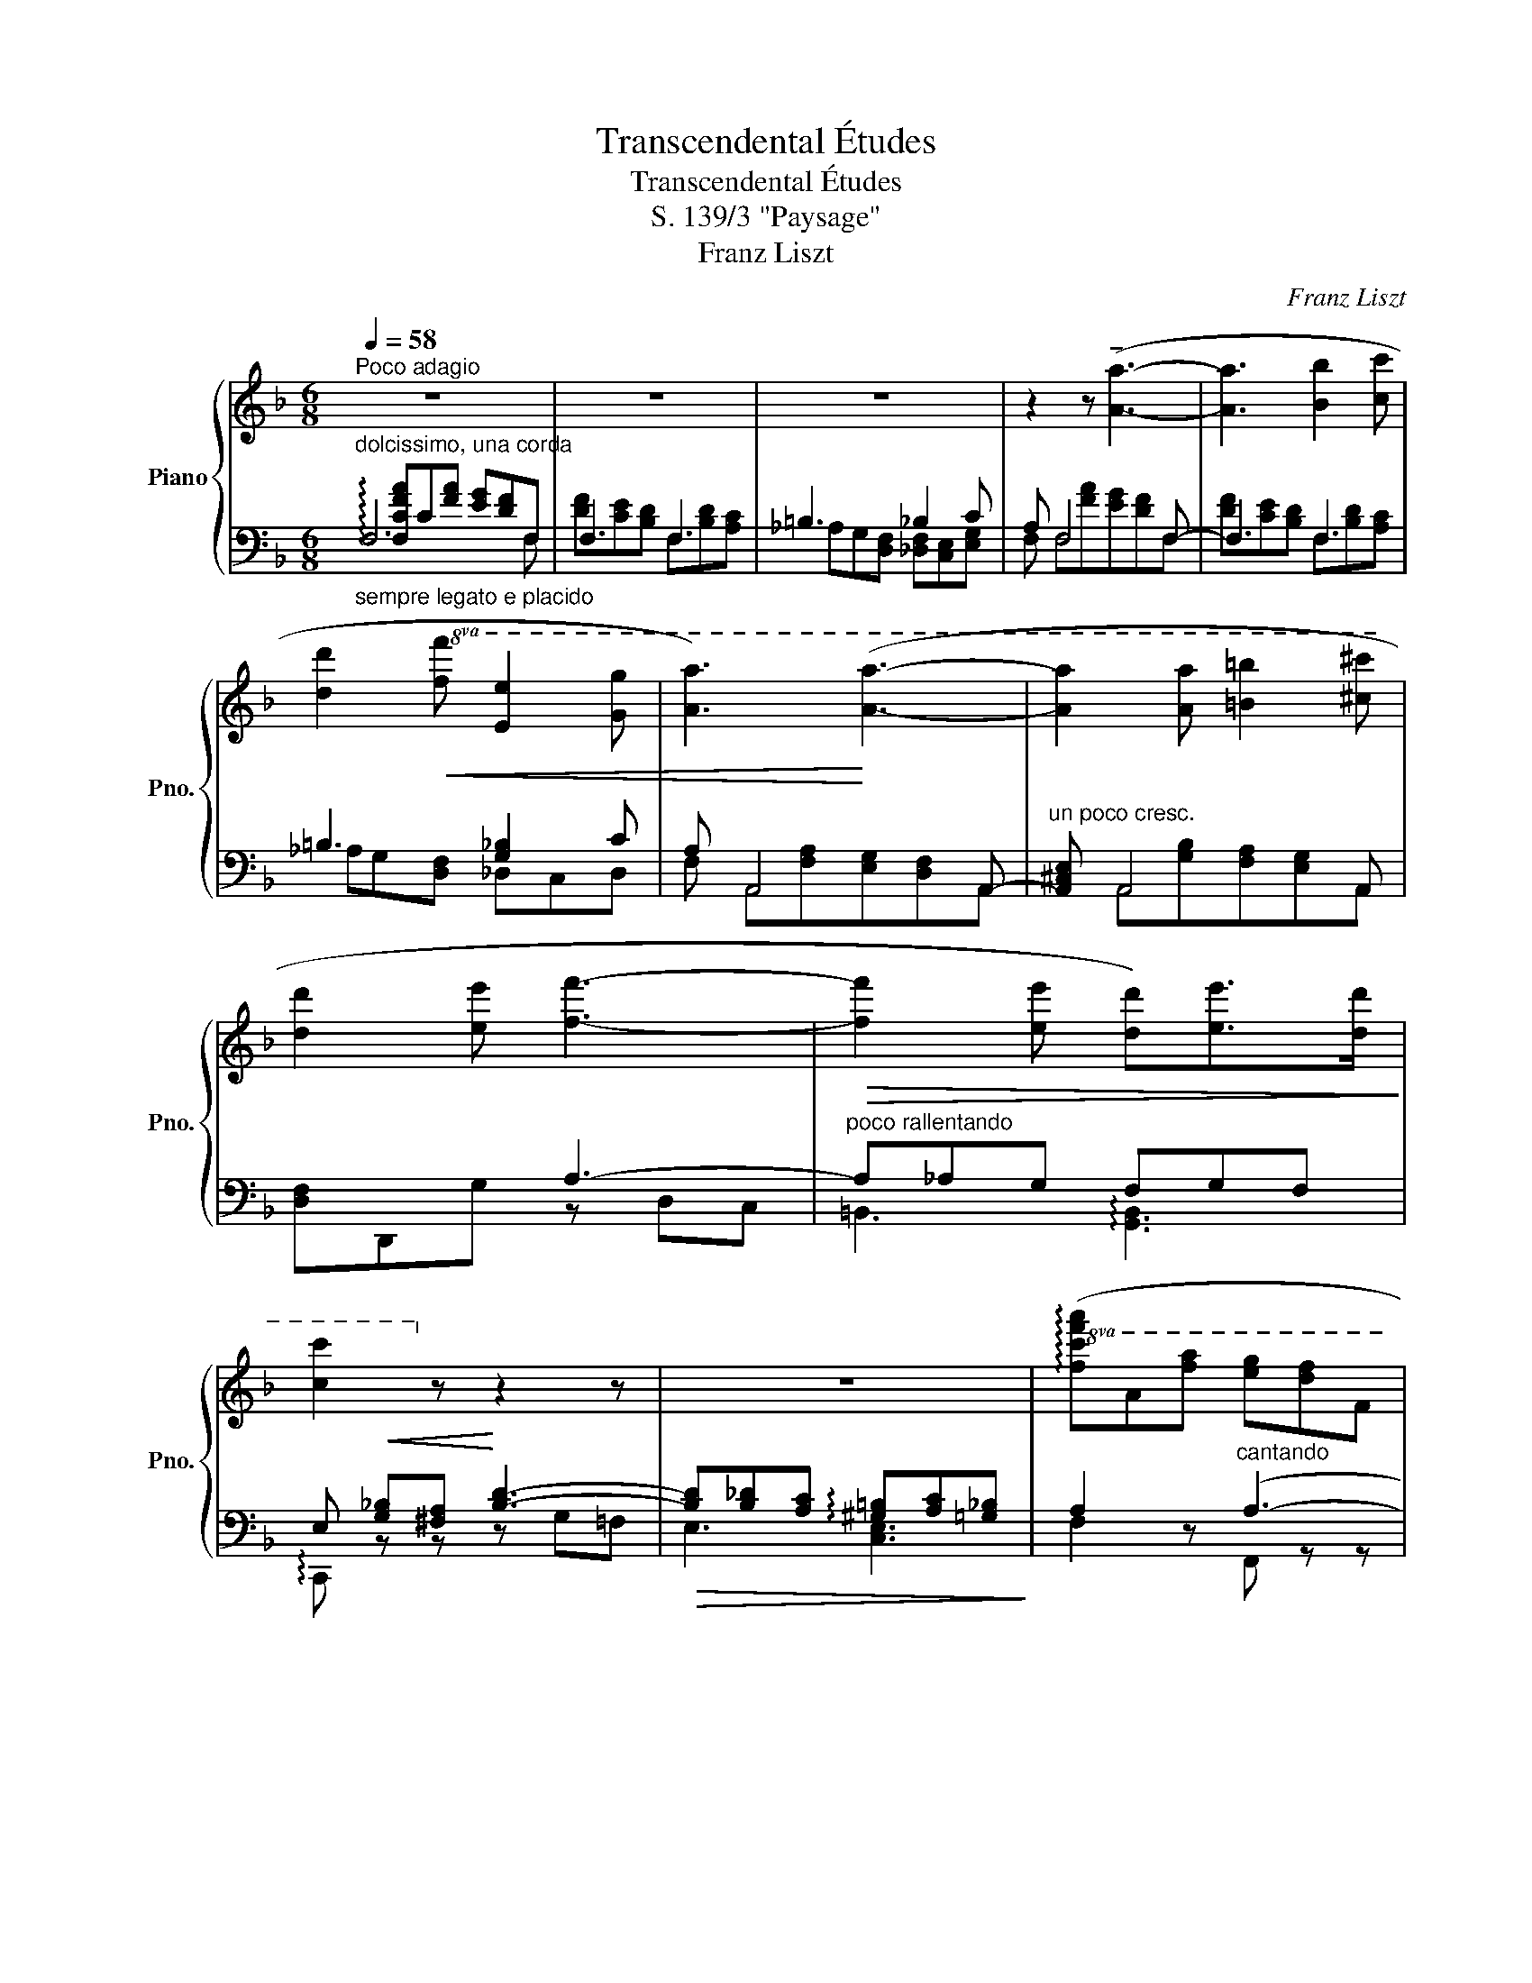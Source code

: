 X:1
T:Transcendental Études
T:Transcendental Études
T:S. 139/3 "Paysage"
T:Franz Liszt
C:Franz Liszt
%%score { ( 1 5 ) | ( 2 3 4 ) }
L:1/8
Q:1/4=58
M:6/8
K:F
V:1 treble nm="Piano" snm="Pno."
V:5 treble 
V:2 bass 
V:3 bass 
V:4 bass 
V:1
"^Poco adagio" z6 | z6 | z6 | z2 z (!tenuto![Aa]3- | [Aa]3 [Bb]2 [cc'] | %5
 [dd']2!8va(!!<(! [ff'] [ee']2 [gg'] | [aa']3)!<)! ([aa']3- | [aa']2 [aa'] [=b=b']2 [^c'^c''] | %8
 [d'd'']2 [e'e''] [f'f'']3- |!>(! [f'f'']2 [e'e''] [d'd''])[e'e'']>[d'd'']!>)! | %10
 [c'c'']2!8va)! z z2 z | z6 |!8va(! (!arpeggio![fc'f'a']a[f'a'] [e'g'][d'f']f | %13
 [d'f'][c'e'][bd'] [df][bd'][ac']!8va)! | =b2 g [g_b]2 [ec']) | ([fa]A[fa] [eg][df]F | %16
 [df][ce][Bd]!<(! [DF][Bd][Ac]!<)! | =B2 G!>(! _B2 c)!>)! | .A!>(! x x !tenuto!A3-!>)! | %19
 A x x !tenuto!A3 | !tenuto!B3 !tenuto![Ac]3 | !tenuto![B_d-]3 dcB | (B2 _A) (!>!_B2 A) | %23
!>(! (B_A_G G{AG}F_E!>)! ||[K:Db] D) z z ([Ff]3- | [Ff]3 [Gg]2 [Aa] | [Bb]2 [dd'] [cc'][ee'][aa'] | %27
 [ff']) z z!<(! ([ff']3- | [ff']3 [gg']2!8va(! [aa'] | [bb']2 [d'd''] [c'c'']2 [e'e'']!<)! | %30
 [f'f'']) z z !^![f'f'']3- | [f'f'']2 z !^![f'f'']3- | [f'f'']2 z [f'f'']3- | %33
 [f'f'']2!8va)! z [ff']3- | [ff']2 z [Ff]3- | [Ff]3 [Ff]3 || %36
[K:F][Q:1/4=58]"^Un poco più animato il tempo" (.[Afa].[Ac].[Aca] .[B^cg].[Bdf].[FB] | %37
 .[^G=Bf].[Ace].[F_Bd] .[DF].[FBd].[FAc]) | (=B3 !>!_B2 c | .A) x x x2 x | %40
 .[^G=Bf] .[Ace].[F_Bd].[DF]!wedge![FBd] [FAc] | (=B3 !>!_B2 c | %42
"^poco rallentando" A) (.A.A .A.A.A | .A) (.=B.A .A.A.A | %44
 .A) (.[A,=FA].[A,EGA] .[A,DFA].[A,EGA].[A,DFA] | %45
 .[A,^CEA])!<(! (.[A,GB].[A,FA] .[A,EGA].[A,FA].[A,EGA])!<)! |!<(! [DF][_EG][=E^G]!<)! [FA]3- | %47
 [FA][F_A][EG] [^D^F][EG][=D=F] |!<(! [CE] [GB][^FA] [Bd]3-!<)! | %49
!>(! [Bd]!>![B_d][Ac] [^G=B][Ac]!>)![=G_B] | [FA] (.[FA].[Aca] .[B^cg].[Bdf].[FB]) | %51
 (.[^G=Bf].[Ace].[F_Bd] .[DF].[Fd].[^Fc]) | =B2 [G_B]2 !>![_DF_d][CEc] | %53
 [CFA] ([CFA]!wedge![Aca]) [GB^cg][FBdf][FB] | [^G=Bf][Ace][F_Bd] ([DF][Fd]) [^Fd] | %55
 !^!=B2 !^![G_B]2 (.[_DF_d].[CEc]) | [CFA] (.[FAc].[EGc] .[DFc].[EGc].[DFc]) | %57
 .[CEc] (.[GBd].[FAd] .[EGd].[FAd].[EGd]) | .[DFd] (.[FBdf].[FAcf] .[FGBf].[FBdf].[FAcf]) | %59
 .[FAf] (.[Aca].[Gcg]"^stringendo" .[Fcf].[Gcg].[Fcf]) | .[Ece] (.[Bdb].[Ada] .[Gdg].[Ada].[Gdg]) | %61
 .[Fdf] (.[dfd'].[cfc'] .[Bfb].[dfd'].[cfc']) | %62
 .[Afa]!8va(! (.[fbd'f'].[fac'f'] .[fgbf'].[fbd'f'].[fac'f']) | %63
 .[faf'] (.[bd'b'].[ac'a'] .[gbg'].[bd'b'].[ac'a']) |!ff! ([aa'][c'f'][aa'] [gg'][ff'][ac'] | %65
 [ff'][_e_e'][dd']!8va)! [fa][dd'][cc']) | ([Aa][c_e][Aa] [Gg][Ff][Ac] | %67
 [Ff][_E_e][Dd] [FA][Dd][Cc]) |!>(! ([A,A][C_E][A,A]!>)! [CEG][A,F][CE]) | %69
!>(! ([A,A][C_E][A,A]!>)! [CEG][A,F][CE]) | %70
"^ritenuto ed appasionato assai" x2 [^cea] [ce=b]2 [ce^c'] | x2 [ded']- [ded']2 [de^g] | %72
 x2 [c_e_a] [ceb]2 [cec'] | x2 [_d_e_d']- [ded']2 [deg] | x2 [B_d_g] [Bdf]2 [_GB_e] | %75
 x2 [F_A_c__e]- [FAce]2 [FA_d] | x2 [B_db] [Bd_a]2 [_GB_g] | x2 [_A_cf]3 z | z6 | z6 | x3 c3- | %81
 c x2 d3- | d x2 f3 | f3 f3 | !arpeggio![Afc'] z z [cc']3- | [cc']2 z [dd']3- | %86
 [dd']2 z!<(! [ff']3 | [ff']3!<)! [ff']3 |!8va(! [c'c'']3 !tenuto![c'c'']3 | %89
 !tenuto![c'c'']3 !tenuto![c'c'']3 | [f'f'']6- | [f'f'']6 | [f'f'']6 | [f'f'']6 | %94
 [f'f'']2!8va)! z z2 z | z6 | z6 | z6 |] %98
V:2
"_sempre legato e placido""^dolcissimo, una corda" F,6 | F,3 F,3 | =B,3 _B,2 C | A, F,4 F,- | %4
 F,3 F,3 | =B,3 [G,_B,]2 C | A, A,,4 A,,- |"^un poco cresc." [A,,^C,E,] A,,4 A,, | x3 A,3- | %9
"^poco rallentando" A,_A,G, F,G,F, | E,!<(! [G,_B,][^F,A,]!<)! [B,D]3- | %11
!>(! [B,D][B,_D][A,C] !arpeggio![^G,=B,][A,C][=G,_B,]!>)! | A,2 z"^cantando" (A,3- | A,3 B,2 C) | %14
 (D2 F E2 G | A) z z (A,3- | A,3 B,2 C | D2) F, (E,G,[G,C]) | A, z z [F,,,F,,]3- | %19
 [F,,,F,,]"^poco a poco crescendo" z z [F,,,F,,]3- | [F,,,F,,] z z [F,,,F,,]3- | %21
 [F,,,F,,]2 [F,,,F,,] [_G,,,_G,,]2 [=G,,,=G,,] | _A,,2 _D, (=D,2 A,,) | %23
 (_E,2 _A,,) _A,_G,-[G,A,] ||[K:Db]"^dolce" F, D,4 D,- | D,3 D,3 | [_F,=G,]3 _G,2 A, | %27
 F, D,,4 D,,- | D,,3 D,,3 | x D,,2 x D,,2 |"^rinforzando" x!<(! !>!F,,4!<)! F,, | %31
 x!<(! !>!F,,4!<)! F,, |"^poco a poco dimuendo e rall." x (F,4 F, | x) (F,4 F,-) | F,2 F,3 F,, | %35
 x2 F,3 F,, ||[K:F]"^dolcissimo" [CF]C[CF] [EG][DF]D | [DF][CE][B,D] B,[B,D][A,C] | %38
 =B,3!>(! _B,2 C!>)! | .A, (C!wedge![CF]) (.[EG].[DF] .D | %40
 .[DF] .[CE].[B,D].B,!wedge![B,D]) [A,C] | =B,3 _B,2 C | %42
 A,"^sotto voce e sempre dolcissimo" (.[A,,A,].[A,,A,] .[A,,A,].[A,,A,].[A,,A,] | %43
 .[A,,A,]) (.[A,,A,].[A,,A,] .[A,,A,].[A,,A,].[A,,A,] | %44
 .[A,,A,]) (.[A,,,A,,].[A,,,A,,] .[A,,,A,,].[A,,,A,,].[A,,,A,,] | %45
 .[A,,,A,,]) (.[A,,,A,,].[A,,,B,,] .[A,,,=B,,].[A,,,C,].[A,,,^C,]) | D,3- D,E,F, | G,6- | %48
 G,3- G,B,=B, | C6- | C"^poco a poco" (.[F,C].[F,CF] .[F,EG].[F,DF].[F,D]) | %51
"^più forte" (.[F,DF].[F,CE].[F,B,D] .[F,B,].[F,B,D].[=F,A,_E]) | [=B,D]2 [G,_B,]2 x2 | %53
 [F,A,] (!arpeggio![F,,C,F,A,]!wedge![F,CF])"^energico vibrante" [F,B,^CE][F,B,D][F,D] | %54
 [F,DF][F,CE][F,B,D] ([F,B,][F,B,D]) [=F,A,_E] | !^![=B,D]2 !^![G,_B,]2 x2 | %56
 [F,A,]"^dolce, sotto voce" (.[F,,F,].[F,,F,] .[F,,F,].[F,,F,].[F,,F,]) | %57
 .[F,,F,] (.[F,,F,].[F,,F,] .[F,,F,].[F,,F,].[F,,F,]) | %58
 .[F,,F,] (.[F,,F,].[F,,F,] .[F,,F,].[F,,F,].[F,,F,]) | %59
 .[F,,F,] (.[F,CF].[F,CE]"^crescendo" .[F,CD].[F,CE].[F,CD]) | %60
 .[F,C] (.[F,DG].[F,DF] .[F,DE].[F,DF].[F,DE]) | %61
 .[F,D]"^più rinforz." (.[F,DB].[F,CA] .[F,B,G].[F,DB].[F,CA]) | %62
 .[F,A,F] (.[F,B,DF].[F,A,CF] .[F,G,B,F].[F,B,DF].[F,A,CF]) | %63
 .[F,A,F] (.[F,,D,B,].[F,,C,A,] .[F,,B,,G,].[F,,D,B,].[F,,C,A,]) | %64
!ped! [F,,C,A,] z !>![F,C_EA]3 !>![F,CEA]- | [F,CEA]2 !>![F,C_EA]3 !wedge![F,CEA] | %66
 z2 [F,,C,_E,A,]3 [F,,C,E,A,]- | [F,,C,E,A,]2 [F,,C,_E,A,]3 !wedge![F,,C,E,A,] | %68
 z2 ([F,,C,_E,F,]3 !wedge![F,,C,E,A,]) | %69
"^poco rit." z2 ([F,,C,_E,F,]3 !wedge![F,,C,E,A,])!ped-up! |!ped! [E,,^C,=E,]2!f! x4!ped-up! | %71
!ped! [E,,=B,,D,E,]2 x4!ped-up! |!ped! [_E,,C,_E,]2 x4!ped-up! |!ped! [_E,,B,,_D,_E,]2 x4!ped-up! | %74
!ped! [_D,,B,,_D,]2 x4!ped-up! | [_D,,_C,_D,]2 x4 | [_D,,B,,_D,]2 x4 | [_D,,_C,_D,]2 x4 | %78
 (F,!>!__E,F,"^ritenuto"_D,_C,_A,, | F,,)!>!__E,,!>(!F,,_D,,F,,!>)!=B,,, | %80
"^dolce, pastorale" C,,6 |{/=B,,,} C,,6 |{/=B,,,} C,,6- | C,,6 | z (F,[FA] [EG][DF]F,) | %85
 [CE] (F,[GB] [FA][EG]F,) | [DF] F,[DF] E D2 | C D2 B, C2 | %88
"^sempre più dolce e rallentando" [F,A,] (F,,[F,A,] [E,G,][D,F,]F,,) | E, F,2 D, E,2 | %90
 x3 !tenuto![F,,A,,]3 | !tenuto![F,,A,,]3 !tenuto![F,,A,,]3 | [F,,C,] x2 !tenuto![F,,A,,]3 | %93
"^estinto" !tenuto![F,,A,,]3 !tenuto![F,,A,,]3 | [F,,C,] x2"^ritardando" [F,,A,,]3- | %95
 [F,,A,,]!<(! x2 [F,,A,,]3!<)! |!>(!{/=B,,,C,,D,,} [F,,A,,]3!>)! !arpeggio![F,,A,,]3- | %97
 [F,,A,,]6 |] %98
V:3
 !arpeggio![F,CFA]C[FA] [EG][DF]F, | [DF][CE][B,D] F,[B,D][A,C] | _A,G,[D,F,] [_D,F,][C,E,][E,G,] | %3
 F, F,[FA][EG][DF]F, | [DF][CE][B,D] F,[B,D][A,C] | _A,G,[D,F,] _D,C,D, | %6
 F, A,,[F,A,][E,G,][D,F,]A,, | x A,,[G,B,][F,A,][E,G,]A,, | [D,F,]D,,G, z D,C, | %9
 =B,,3 !arpeggio![G,,B,,]3 | !arpeggio!C,, z z z G,=F, | E,3 [C,E,]3 | F,2 z F,, z z | %13
 z2 z F, z z | _A, z G, C, z z | F, x x F,, z z | z2 z F, z z | _A,G,D, _D,2 C, | .F, x x x x2 | %19
 x6 | x6 | x6 | _A,,,3 A,,,3 | _A,,,3- A,,,2 A,,, ||[K:Db] !arpeggio![D,,A,,D,] D,[DF][CE][B,D]D, | %25
 [B,D][A,C][G,B,] D,[G,B,][F,A,] | D,D,B,, [__B,,E,]A,,C, | D, D,,[D,F,][C,E,][B,,D,]D,, | %28
 [B,,D,][A,,C,][G,,B,,] D,,[G,,B,,][F,,A,,] | [_F,,=G,,]D,,B,, [E,,_G,,__B,,]D,,[A,,-C,] | %30
 [D,,A,,] (F,,[D,F,][C,E,][B,,D,]F,,- | .[F,,=A,,C,]) F,,[E,G,][D,F,][C,E,]F,,- | %32
 .[F,,B,,D,] F,[DF][CE][B,D]F,- | [F,=A,C] F,[EG] [DF] [CE]2 | ([CE] [B,D]2) ([B,D] [=A,C]2) | %35
 ([=A,C] [=G,B,]2)"^smorz." ([CE] [B,D]2) ||[K:F] (.F,.F,.F, .F,.F,.F, | .F,.F,.F, .F,.F,.F,) | %38
 ([F,_A,][E,G,][D,F,] [_D,F,][C,E,][E,G,] | F,) F,F, F,2 F,- | F, F,F,F,F, F, | %41
 ([F,_A,][E,G,][D,F,] !>![_D,F,][C,E,][E,G,] | F,) x x4 | x6 | x6 | x6 | D,, z z x x2 | %47
 z G,,_A,, =A,,B,,=B,, | C, z z x x x | z C,_D, =D,_E,=E, | F, x x4 | x6 | %52
 (_A,G,) (F,E,) !>![_D,G,B,][C,G,B,] | x6 | x6 | (_A,G,) (F,!^!E,) (.[_D,G,B,].[C,G,B,]) | x6 | %57
 x6 | x6 | x6 | x6 | x6 | x6 | x6 | x6 | x6 | x6 | x6 | x6 | x6 | x6 | x6 | x6 | x6 | x6 | x6 | %76
 x6 | x6 | x __E,2 _D,2 x | x (__E,,2 _D,,2 =B,,,) | x6 | x6 | x6 | x6 | x6 | x6 | x3 CB,F, | %87
 A,B,F, G,A,F,- | x6 | C,D,F,, B,,C,F,, | [A,,C,] F,,E,, D,,E,,D,, | C,,D,,C,, B,,,C,,B,,, | %92
 A,,, F,,E,, D,,E,,D,, | C,,D,,C,, B,,,C,,B,,, | A,,, F,,E,, !>!D,,3- | D,, D,,C,, B,,,2 =B,,, | %96
 C,,2 A,,, F,,,3- | F,,,6 |] %98
V:4
 x3 x2 F,- | x6 | x6 | x6 | x6 | x6 | x6 | x6 | x6 | x6 | x6 | x6 | x6 | x6 | x6 | x6 | x6 | x6 | %18
 x6 | x6 | x6 | x6 | x6 | x3 (C,_A,,C,) ||[K:Db] x6 | x6 | x6 | x6 | x6 | x6 | x6 | x6 | x6 | x6 | %34
 x6 | x6 ||[K:F] x6 | x6 | x6 | x6 | x6 | x6 | x6 | x6 | x6 | x6 | x6 | x6 | x6 | x6 | x6 | x6 | %52
 x6 | x6 | x6 | x6 | x6 | x6 | x6 | x6 | x6 | x6 | x6 | x6 | x6 | x6 | x6 | x6 | x6 | x6 | x6 | %71
 x6 | x6 | x6 | x6 | x6 | x6 | x6 | x6 | x6 | x6 | x6 | x6 | x6 | x6 | x6 | x6 | x6 | x6 | x6 | %90
 x6 | x6 | x6 | x6 | x6 | x6 | x6 | x6 |] %98
V:5
 x6 | x6 | x6 | x6 | x6 | x2!8va(! x4 | x6 | x6 | x6 | x6 | x2!8va)! x4 | x6 |!8va(! x6 | %13
 x6!8va)! | fd=B _dc_B | x6 | x6 | FD=B, GE[_B,E] | F A,[_E_G] [_DF][CE]A, | %19
 [C_E] A,[E_G] [_DF][CE]A, | [_E_G][_DF]B, [EG][DF]C | [_DF][C_E]!<(![B,D] [B,D][CE][D_F]!<)! | %22
 [_D=F]_A,[DF] [=B,F]A,[B,F] | [C_G]_A,C x x2 ||[K:Db] x6 | x6 | x6 | x6 | x5!8va(! x | x6 | x6 | %31
 x6 | x6 | x2!8va)! x4 | x6 | x6 ||[K:F] x6 | x6 | [F_A][EG][DF] [_DF][CE][EG] | %39
 F ([Ac]!wedge![Aca]) .[B^cg].[Bdf] .[FB] | x6 | [F_A][EG][DF] [_DF][CE][EG] | %42
 F ^F[EG] [DF][EG][DF] | [^CE] G^F [EG]F[EG] | [D^F] x x4 | x6 | [A,A] x x z ^C=C | =B,2 z4 | %48
 x3 z G=F | E2 x4 | x6 | x6 | ([=F-_A][FG]) (_DC) x2 | x6 | x6 | ([=F-_A][FG]) (_D!^!C) x2 | x6 | %57
 x6 | x6 | x6 | x6 | x6 | x!8va(! x5 | x6 | x6 | x3!8va)! x3 | x6 | x6 | x6 | x6 | %70
 (!>![A,A][^CE] [A,A][C^G][A,^F][CE]) | !>![^G,^G][=B,D] [G,G][B,^F][G,E][B,D] | %72
 (!>![_A,_A][C_E] [A,A][CG][A,F][CE]) | (!>![G,G][B,_D] [G,G][B,F][G,_E][B,D]) | %74
 ([_G,_G][B,_D] [G,G][B,F][G,_E][B,D]) | ([F,__E][_A,_C] [F,E][A,_D][F,C]A,) | %76
 ([_G,_G][B,_D] [G,G][B,F][G,_E][B,D]) | ([F,__E][_A,_C] [F,E][A,_D][F,C]A,) | x6 | x6 | %80
 z (C[FA] [EG][DF]C) | [EG] (D[GB] [FA][EG]D) | [FA] (F[df] [ce][Bd]F) | ([Ac][Bd]F) ([GB][Ac]F) | %84
 x6 | x6 | x6 | x6 |!8va(! x6 | x6 | x6 | x6 | x6 | x6 | x2!8va)! x4 | x6 | x6 | x6 |] %98

